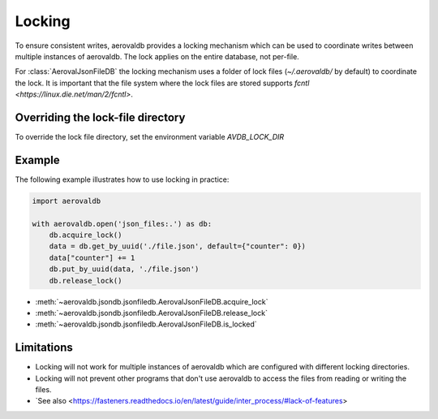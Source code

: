 Locking
=============

To ensure consistent writes, aerovaldb provides a locking mechanism which can be used to coordinate writes between multiple instances of aerovaldb. The lock applies on the entire database, not per-file.

For :class:`AerovalJsonFileDB` the locking mechanism uses a folder of lock files (`~/.aerovaldb/` by default) to coordinate the lock. It is important that the file system where the lock files are stored supports `fcntl <https://linux.die.net/man/2/fcntl>`.

Overriding the lock-file directory
----------------------------------

To override the lock file directory, set the environment variable `AVDB_LOCK_DIR`

Example
-----------

The following example illustrates how to use locking in practice:

.. code-block:: python

    import aerovaldb

    with aerovaldb.open('json_files:.') as db:
        db.acquire_lock()
        data = db.get_by_uuid('./file.json', default={"counter": 0})
        data["counter"] += 1
        db.put_by_uuid(data, './file.json')
        db.release_lock()

- :meth:`~aerovaldb.jsondb.jsonfiledb.AerovalJsonFileDB.acquire_lock`
- :meth:`~aerovaldb.jsondb.jsonfiledb.AerovalJsonFileDB.release_lock`
- :meth:`~aerovaldb.jsondb.jsonfiledb.AerovalJsonFileDB.is_locked`

Limitations
------------

- Locking will not work for multiple instances of aerovaldb which are configured with different locking directories.
- Locking will not prevent other programs that don't use aerovaldb to access the files from reading or writing the files.
- `See also <https://fasteners.readthedocs.io/en/latest/guide/inter_process/#lack-of-features>

